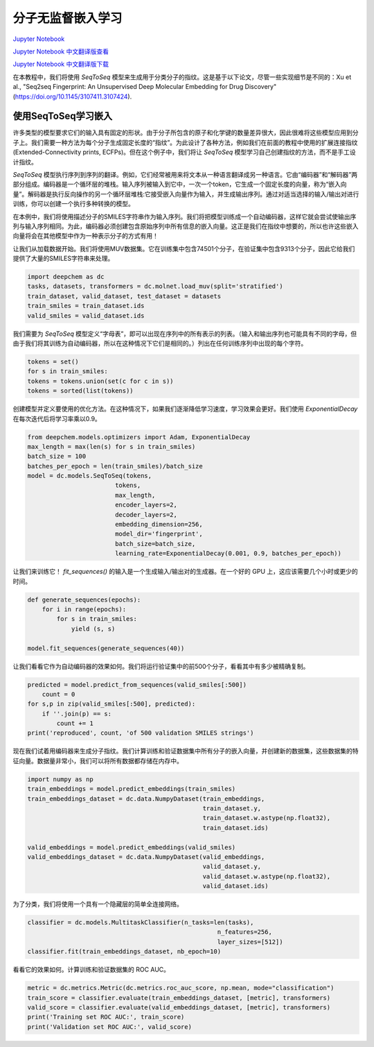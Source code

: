 分子无监督嵌入学习
==================================================================

`Jupyter Notebook <https://github.com/deepchem/deepchem/blob/master/examples/tutorials/Learning_Unsupervised_Embeddings_for_Molecules.ipynb>`_

`Jupyter Notebook 中文翻译版查看 <https://github.com/abdusemiabduweli/AIDD-Tutorial-Files/blob/main/DeepChem%20Jupyter%20Notebooks/分子无监督嵌入学习.ipynb>`_

`Jupyter Notebook 中文翻译版下载 <https://abdusemiabduweli.github.io/AIDD-Tutorial-Files/DeepChem%20Jupyter%20Notebooks/分子无监督嵌入学习.ipynb>`_

在本教程中，我们将使用 `SeqToSeq` 模型来生成用于分类分子的指纹。这是基于以下论文，尽管一些实现细节是不同的：Xu et al., "Seq2seq Fingerprint: An Unsupervised Deep Molecular Embedding for Drug Discovery" (https://doi.org/10.1145/3107411.3107424).

使用SeqToSeq学习嵌入
-------------------------

许多类型的模型要求它们的输入具有固定的形状。由于分子所包含的原子和化学键的数量差异很大，因此很难将这些模型应用到分子上。我们需要一种方法为每个分子生成固定长度的“指纹”。为此设计了各种方法，例如我们在前面的教程中使用的扩展连接指纹(Extended-Connectivity prints, ECFPs)。但在这个例子中，我们将让 `SeqToSeq` 模型学习自己创建指纹的方法，而不是手工设计指纹。

`SeqToSeq` 模型执行序列到序列的翻译。例如，它们经常被用来将文本从一种语言翻译成另一种语言。它由“编码器”和“解码器”两部分组成。编码器是一个循环层的堆栈。输入序列被输入到它中，一次一个token，它生成一个固定长度的向量，称为“嵌入向量”。解码器是执行反向操作的另一个循环层堆栈:它接受嵌入向量作为输入，并生成输出序列。通过对适当选择的输入/输出对进行训练，你可以创建一个执行多种转换的模型。

在本例中，我们将使用描述分子的SMILES字符串作为输入序列。我们将把模型训练成一个自动编码器，这样它就会尝试使输出序列与输入序列相同。为此，编码器必须创建包含原始序列中所有信息的嵌入向量。这正是我们在指纹中想要的，所以也许这些嵌入向量将会在其他模型中作为一种表示分子的方式有用！

让我们从加载数据开始。我们将使用MUV数据集。它在训练集中包含74501个分子，在验证集中包含9313个分子，因此它给我们提供了大量的SMILES字符串来处理。

.. code-block:: Python

    import deepchem as dc
    tasks, datasets, transformers = dc.molnet.load_muv(split='stratified')
    train_dataset, valid_dataset, test_dataset = datasets
    train_smiles = train_dataset.ids
    valid_smiles = valid_dataset.ids

我们需要为 `SeqToSeq` 模型定义“字母表”，即可以出现在序列中的所有表示的列表。（输入和输出序列也可能具有不同的字母，但由于我们将其训练为自动编码器，所以在这种情况下它们是相同的。）列出在任何训练序列中出现的每个字符。

.. code-block:: Python

    tokens = set()
    for s in train_smiles:
    tokens = tokens.union(set(c for c in s))
    tokens = sorted(list(tokens))

创建模型并定义要使用的优化方法。在这种情况下，如果我们逐渐降低学习速度，学习效果会更好。我们使用 `ExponentialDecay` 在每次迭代后将学习率乘以0.9。

.. code-block:: Python

    from deepchem.models.optimizers import Adam, ExponentialDecay
    max_length = max(len(s) for s in train_smiles)
    batch_size = 100
    batches_per_epoch = len(train_smiles)/batch_size
    model = dc.models.SeqToSeq(tokens,
                            tokens,
                            max_length,
                            encoder_layers=2,
                            decoder_layers=2,
                            embedding_dimension=256,
                            model_dir='fingerprint',
                            batch_size=batch_size,
                            learning_rate=ExponentialDecay(0.001, 0.9, batches_per_epoch))

让我们来训练它！ `fit_sequences()` 的输入是一个生成输入/输出对的生成器。在一个好的 GPU 上，这应该需要几个小时或更少的时间。

.. code-block:: Python

    def generate_sequences(epochs):
        for i in range(epochs):
            for s in train_smiles:
                yield (s, s)

    model.fit_sequences(generate_sequences(40))

让我们看看它作为自动编码器的效果如何。我们将运行验证集中的前500个分子，看看其中有多少被精确复制。

.. code-block:: Python

    predicted = model.predict_from_sequences(valid_smiles[:500])
        count = 0
    for s,p in zip(valid_smiles[:500], predicted):
        if ''.join(p) == s:
            count += 1
    print('reproduced', count, 'of 500 validation SMILES strings')

现在我们试着用编码器来生成分子指纹。我们计算训练和验证数据集中所有分子的嵌入向量，并创建新的数据集，这些数据集的特征向量。数据量非常小，我们可以将所有数据都存储在内存中。

.. code-block:: Python

    import numpy as np
    train_embeddings = model.predict_embeddings(train_smiles)
    train_embeddings_dataset = dc.data.NumpyDataset(train_embeddings,
                                                    train_dataset.y,
                                                    train_dataset.w.astype(np.float32),
                                                    train_dataset.ids)

    valid_embeddings = model.predict_embeddings(valid_smiles)
    valid_embeddings_dataset = dc.data.NumpyDataset(valid_embeddings,
                                                    valid_dataset.y,
                                                    valid_dataset.w.astype(np.float32),
                                                    valid_dataset.ids)

为了分类，我们将使用一个具有一个隐藏层的简单全连接网络。

.. code-block:: Python

    classifier = dc.models.MultitaskClassifier(n_tasks=len(tasks),
                                                        n_features=256,
                                                        layer_sizes=[512])
    classifier.fit(train_embeddings_dataset, nb_epoch=10)

看看它的效果如何。计算训练和验证数据集的 ROC AUC。

.. code-block:: Python

    metric = dc.metrics.Metric(dc.metrics.roc_auc_score, np.mean, mode="classification")
    train_score = classifier.evaluate(train_embeddings_dataset, [metric], transformers)
    valid_score = classifier.evaluate(valid_embeddings_dataset, [metric], transformers)
    print('Training set ROC AUC:', train_score)
    print('Validation set ROC AUC:', valid_score)